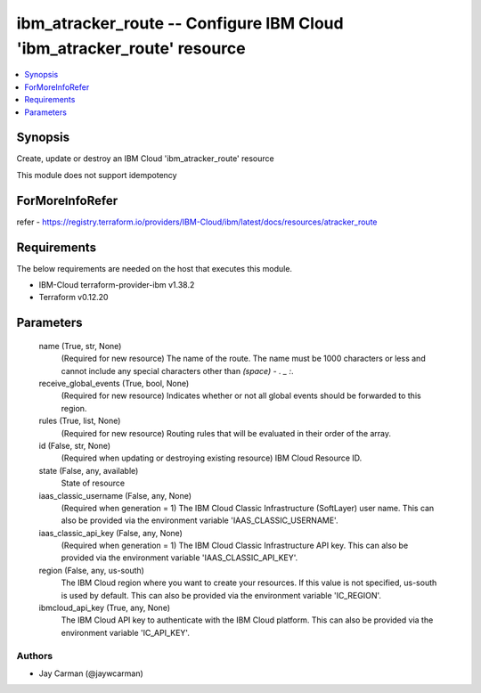 
ibm_atracker_route -- Configure IBM Cloud 'ibm_atracker_route' resource
=======================================================================

.. contents::
   :local:
   :depth: 1


Synopsis
--------

Create, update or destroy an IBM Cloud 'ibm_atracker_route' resource

This module does not support idempotency


ForMoreInfoRefer
----------------
refer - https://registry.terraform.io/providers/IBM-Cloud/ibm/latest/docs/resources/atracker_route

Requirements
------------
The below requirements are needed on the host that executes this module.

- IBM-Cloud terraform-provider-ibm v1.38.2
- Terraform v0.12.20



Parameters
----------

  name (True, str, None)
    (Required for new resource) The name of the route. The name must be 1000 characters or less and cannot include any special characters other than `(space) - . _ :`.


  receive_global_events (True, bool, None)
    (Required for new resource) Indicates whether or not all global events should be forwarded to this region.


  rules (True, list, None)
    (Required for new resource) Routing rules that will be evaluated in their order of the array.


  id (False, str, None)
    (Required when updating or destroying existing resource) IBM Cloud Resource ID.


  state (False, any, available)
    State of resource


  iaas_classic_username (False, any, None)
    (Required when generation = 1) The IBM Cloud Classic Infrastructure (SoftLayer) user name. This can also be provided via the environment variable 'IAAS_CLASSIC_USERNAME'.


  iaas_classic_api_key (False, any, None)
    (Required when generation = 1) The IBM Cloud Classic Infrastructure API key. This can also be provided via the environment variable 'IAAS_CLASSIC_API_KEY'.


  region (False, any, us-south)
    The IBM Cloud region where you want to create your resources. If this value is not specified, us-south is used by default. This can also be provided via the environment variable 'IC_REGION'.


  ibmcloud_api_key (True, any, None)
    The IBM Cloud API key to authenticate with the IBM Cloud platform. This can also be provided via the environment variable 'IC_API_KEY'.













Authors
~~~~~~~

- Jay Carman (@jaywcarman)

